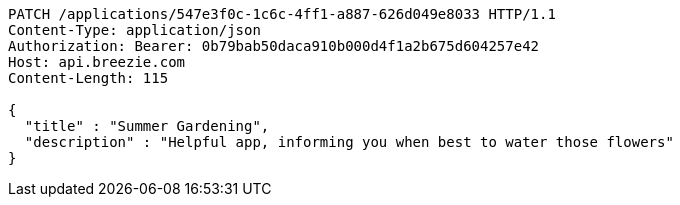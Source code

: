 [source,http,options="nowrap"]
----
PATCH /applications/547e3f0c-1c6c-4ff1-a887-626d049e8033 HTTP/1.1
Content-Type: application/json
Authorization: Bearer: 0b79bab50daca910b000d4f1a2b675d604257e42
Host: api.breezie.com
Content-Length: 115

{
  "title" : "Summer Gardening",
  "description" : "Helpful app, informing you when best to water those flowers"
}
----